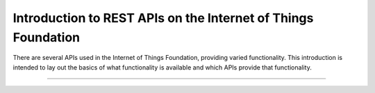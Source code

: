 ===============================================================
Introduction to REST APIs on the Internet of Things Foundation
===============================================================

There are several APIs used in the Internet of Things Foundation, providing varied functionality. This introduction is intended to lay out the basics of what functionality is available and which APIs provide that functionality.

++++
||||
++++
||||
++++
||||
++++
||||
++++
||||
++++
||||
++++
